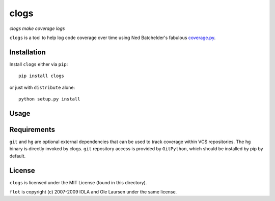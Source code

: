 clogs
=====

*clogs make coverage logs*

``clogs`` is a tool to help log code coverage over time using Ned Batchelder's
fabulous `coverage.py <http://nedbatchelder.com/code/coverage>`_.


Installation
------------

Install ``clogs`` either via ``pip``::

    pip install clogs

or just with ``distribute`` alone::

    python setup.py install


Usage
-----


Requirements
------------

``git`` and ``hg`` are optional external dependencies that can be used to track
coverage within VCS repositories. The ``hg`` binary is directly invoked by
clogs.  ``git`` repository access is provided by ``GitPython``, which should be
installed by pip by default.


License
-------

``clogs`` is licensed under the MIT License (found in this directory).

``flot`` is copyright (c) 2007-2009 IOLA and Ole Laursen under the same license.
